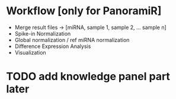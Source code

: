 * Workflow [only for PanoramiR]
- Merge result files -> [miRNA, sample 1, sample 2, ... sample n]
- Spike-in Normalization
- Global normalization / ref miRNA normalization
- Difference Expression Analysis
- Visualization

* TODO add *knowledge* panel part later